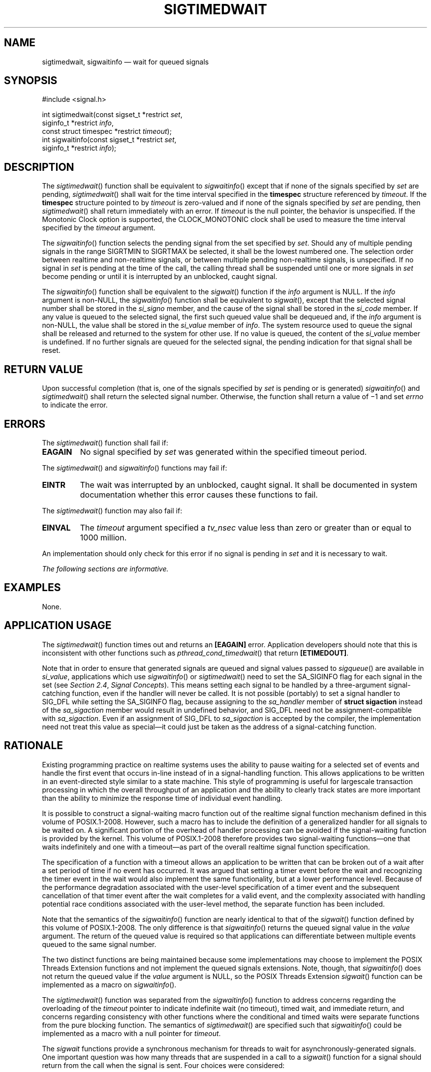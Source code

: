 '\" et
.TH SIGTIMEDWAIT "3" 2013 "IEEE/The Open Group" "POSIX Programmer's Manual"

.SH NAME
sigtimedwait,
sigwaitinfo
\(em wait for queued signals
.SH SYNOPSIS
.LP
.nf
#include <signal.h>
.P
int sigtimedwait(const sigset_t *restrict \fIset\fP,
    siginfo_t *restrict \fIinfo\fP,
    const struct timespec *restrict \fItimeout\fP);
int sigwaitinfo(const sigset_t *restrict \fIset\fP,
    siginfo_t *restrict \fIinfo\fP);
.fi
.SH DESCRIPTION
The
\fIsigtimedwait\fR()
function shall be equivalent to
\fIsigwaitinfo\fR()
except that if none of the signals specified by
.IR set
are pending,
\fIsigtimedwait\fR()
shall wait for the time interval specified in the
.BR timespec
structure referenced by
.IR timeout .
If the
.BR timespec
structure pointed to by
.IR timeout
is zero-valued and if none of the signals specified by
.IR set
are pending, then
\fIsigtimedwait\fR()
shall return immediately with an error. If
.IR timeout
is the null pointer, the behavior is unspecified.
If the Monotonic Clock option is supported, the CLOCK_MONOTONIC clock
shall be used to measure the time interval specified by the
.IR timeout
argument.
.P
The
\fIsigwaitinfo\fR()
function selects the pending signal from the set specified by
.IR set .
Should any of multiple pending signals in the range SIGRTMIN to
SIGRTMAX be selected,
it shall be the lowest numbered one. The selection order between
realtime and non-realtime signals, or between multiple pending
non-realtime signals, is unspecified. If no signal in
.IR set
is pending at the time of the call, the calling thread shall be
suspended until one or more signals in
.IR set
become pending or until it is interrupted by an unblocked, caught
signal.
.P
The
\fIsigwaitinfo\fR()
function shall be equivalent to the
\fIsigwait\fR()
function if the
.IR info
argument is NULL. If the
.IR info
argument is non-NULL, the
\fIsigwaitinfo\fR()
function shall be equivalent to
\fIsigwait\fR(),
except that the selected signal number shall be stored in the
.IR si_signo
member, and the cause of the signal shall be stored in the
.IR si_code
member. If any value is queued to the selected signal, the first such
queued value shall be dequeued and, if the
.IR info
argument is non-NULL, the value shall be stored in the
.IR si_value
member of
.IR info .
The system resource used to queue the signal shall be released and
returned to the system for other use. If no value is queued, the
content of the
.IR si_value
member is undefined. If no further signals are queued for the selected
signal, the pending indication for that signal shall be reset.
.SH "RETURN VALUE"
Upon successful completion (that is, one of the signals specified by
.IR set
is pending or is generated)
\fIsigwaitinfo\fR()
and
\fIsigtimedwait\fR()
shall return the selected signal number. Otherwise, the function shall
return a value of \(mi1 and set
.IR errno
to indicate the error.
.SH ERRORS
The
\fIsigtimedwait\fR()
function shall fail if:
.TP
.BR EAGAIN
No signal specified by
.IR set
was generated within the specified timeout period.
.P
The
\fIsigtimedwait\fR()
and
\fIsigwaitinfo\fR()
functions may fail if:
.TP
.BR EINTR
The wait was interrupted by an unblocked, caught signal. It shall be
documented in system documentation whether this error causes these
functions to fail.
.br
.P
The
\fIsigtimedwait\fR()
function may also fail if:
.TP
.BR EINVAL
The
.IR timeout
argument specified a
.IR tv_nsec
value less than zero or greater than or equal to 1\|000 million.
.P
An implementation should only check for this error if no signal is
pending in
.IR set
and it is necessary to wait.
.LP
.IR "The following sections are informative."
.SH EXAMPLES
None.
.SH "APPLICATION USAGE"
The
\fIsigtimedwait\fR()
function times out and returns an
.BR [EAGAIN] 
error. Application developers should note that this is inconsistent
with other functions such as
\fIpthread_cond_timedwait\fR()
that return
.BR [ETIMEDOUT] .
.P
Note that in order to ensure that generated signals are queued and signal
values passed to
\fIsigqueue\fR()
are available in
.IR si_value ,
applications which use
\fIsigwaitinfo\fR()
or
\fIsigtimedwait\fR()
need to set the SA_SIGINFO flag for each signal in the set (see
.IR "Section 2.4" ", " "Signal Concepts").
This means setting each signal to be handled by a three-argument
signal-catching function, even if the handler will never be called.
It is not possible (portably) to set a signal handler to SIG_DFL while
setting the SA_SIGINFO flag, because assigning to the
.IR sa_handler
member of
.BR "struct sigaction"
instead of the
.IR sa_sigaction
member would result in undefined behavior, and SIG_DFL need not be
assignment-compatible with
.IR sa_sigaction .
Even if an assignment of SIG_DFL to
.IR sa_sigaction
is accepted by the compiler, the implementation need not treat this value
as special\(emit could just be taken as the address of a signal-catching
function.
.SH RATIONALE
Existing programming practice on realtime systems uses the ability to
pause waiting for a selected set of events and handle the first event
that occurs in-line instead of in a signal-handling function. This
allows applications to be written in an event-directed style similar to
a state machine. This style of programming is useful for largescale
transaction processing in which the overall throughput of an
application and the ability to clearly track states are more important
than the ability to minimize the response time of individual event
handling.
.P
It is possible to construct a signal-waiting macro function out of the
realtime signal function mechanism defined in this volume of POSIX.1\(hy2008. However, such a
macro has to include the definition of a generalized handler for all
signals to be waited on. A significant portion of the overhead of
handler processing can be avoided if the signal-waiting function is
provided by the kernel. This volume of POSIX.1\(hy2008 therefore provides two signal-waiting
functions\(emone that waits indefinitely and one with a timeout\(emas
part of the overall realtime signal function specification.
.P
The specification of a function with a timeout allows an application
to be written that can be broken out of a wait after a set period of
time if no event has occurred. It was argued that setting a timer
event before the wait and recognizing the timer event in the wait would
also implement the same functionality, but at a lower performance
level. Because of the performance degradation associated with the
user-level specification of a timer event and the subsequent
cancellation of that timer event after the wait completes for a valid
event, and the complexity associated with handling potential race
conditions associated with the user-level method, the separate
function has been included.
.P
Note that the semantics of the
\fIsigwaitinfo\fR()
function are nearly identical to that of the
\fIsigwait\fR()
function defined by this volume of POSIX.1\(hy2008. The only difference is that
\fIsigwaitinfo\fR()
returns the queued signal value in the
.IR value
argument. The return of the queued value is required so that
applications can differentiate between multiple events queued to the
same signal number.
.P
The two distinct functions are being maintained because some
implementations may choose to implement the POSIX Threads Extension functions and not
implement the queued signals extensions. Note, though, that
\fIsigwaitinfo\fR()
does not return the queued value if the
.IR value
argument is NULL, so the POSIX Threads Extension
\fIsigwait\fR()
function can be implemented as a macro on
\fIsigwaitinfo\fR().
.P
The
\fIsigtimedwait\fR()
function was separated from the
\fIsigwaitinfo\fR()
function to address concerns regarding the overloading of the
.IR timeout
pointer to indicate indefinite wait (no timeout), timed wait, and
immediate return, and concerns regarding consistency with other
functions where the conditional and timed waits were separate
functions from the pure blocking function. The semantics of
\fIsigtimedwait\fR()
are specified such that
\fIsigwaitinfo\fR()
could be implemented as a macro with a null pointer for
.IR timeout .
.P
The
.IR sigwait
functions provide a synchronous mechanism for threads to wait for
asynchronously-generated signals. One important question was how many
threads that are suspended in a call to a
\fIsigwait\fR()
function for a signal should return from the call when the signal is
sent. Four choices were considered:
.IP " 1." 4
Return an error for multiple simultaneous calls to
.IR sigwait
functions for the same signal.
.IP " 2." 4
One or more threads return.
.IP " 3." 4
All waiting threads return.
.IP " 4." 4
Exactly one thread returns.
.P
Prohibiting multiple calls to
\fIsigwait\fR()
for the same signal was felt to be overly restrictive. The ``one or
more'' behavior made implementation of conforming packages easy at the
expense of forcing POSIX threads clients to protect against multiple
simultaneous calls to
\fIsigwait\fR()
in application code in order to achieve predictable behavior. There
was concern that the ``all waiting threads'' behavior would result in
``signal broadcast storms'', consuming excessive CPU resources by
replicating the signals in the general case. Furthermore, no
convincing examples could be presented that delivery to all was either
simpler or more powerful than delivery to one.
.P
Thus, the consensus was that exactly one thread that was suspended in a
call to a
.IR sigwait
function for a signal should return when that signal occurs. This is
not an onerous restriction as:
.IP " *" 4
A multi-way signal wait can be built from the single-way wait.
.IP " *" 4
Signals should only be handled by application-level code, as library
routines cannot guess what the application wants to do with signals
generated for the entire process.
.IP " *" 4
Applications can thus arrange for a single thread to wait for any given
signal and call any needed routines upon its arrival.
.P
In an application that is using signals for interprocess communication,
signal processing is typically done in one place. Alternatively, if
the signal is being caught so that process cleanup can be done, the
signal handler thread can call separate process cleanup routines for
each portion of the application. Since the application main line
started each portion of the application, it is at the right abstraction
level to tell each portion of the application to clean up.
.P
Certainly, there exist programming styles where it is logical to
consider waiting for a single signal in multiple threads. A simple
\fIsigwait_multiple\fR()
routine can be constructed to achieve this goal. A possible
implementation would be to have each
\fIsigwait_multiple\fR()
caller registered as having expressed interest in a set of signals.
The caller then waits on a thread-specific condition variable. A
single server thread calls a
\fIsigwait\fR()
function on the union of all registered signals. When the
\fIsigwait\fR()
function returns, the appropriate state is set and condition variables
are broadcast. New
\fIsigwait_multiple\fR()
callers may cause the pending
\fIsigwait\fR()
call to be canceled and reissued in order to update the set of signals
being waited for.
.SH "FUTURE DIRECTIONS"
None.
.SH "SEE ALSO"
.IR "Section 2.4" ", " "Signal Concepts",
.IR "Section 2.8.1" ", " "Realtime Signals",
.IR "\fIpause\fR\^(\|)",
.IR "\fIpthread_sigmask\fR\^(\|)",
.IR "\fIsigaction\fR\^(\|)",
.IR "\fIsigpending\fR\^(\|)",
.IR "\fIsigsuspend\fR\^(\|)",
.IR "\fIsigwait\fR\^(\|)"
.P
The Base Definitions volume of POSIX.1\(hy2008,
.IR "\fB<signal.h>\fP",
.IR "\fB<time.h>\fP"
.SH COPYRIGHT
Portions of this text are reprinted and reproduced in electronic form
from IEEE Std 1003.1, 2013 Edition, Standard for Information Technology
-- Portable Operating System Interface (POSIX), The Open Group Base
Specifications Issue 7, Copyright (C) 2013 by the Institute of
Electrical and Electronics Engineers, Inc and The Open Group.
(This is POSIX.1-2008 with the 2013 Technical Corrigendum 1 applied.) In the
event of any discrepancy between this version and the original IEEE and
The Open Group Standard, the original IEEE and The Open Group Standard
is the referee document. The original Standard can be obtained online at
http://www.unix.org/online.html .

Any typographical or formatting errors that appear
in this page are most likely
to have been introduced during the conversion of the source files to
man page format. To report such errors, see
https://www.kernel.org/doc/man-pages/reporting_bugs.html .

